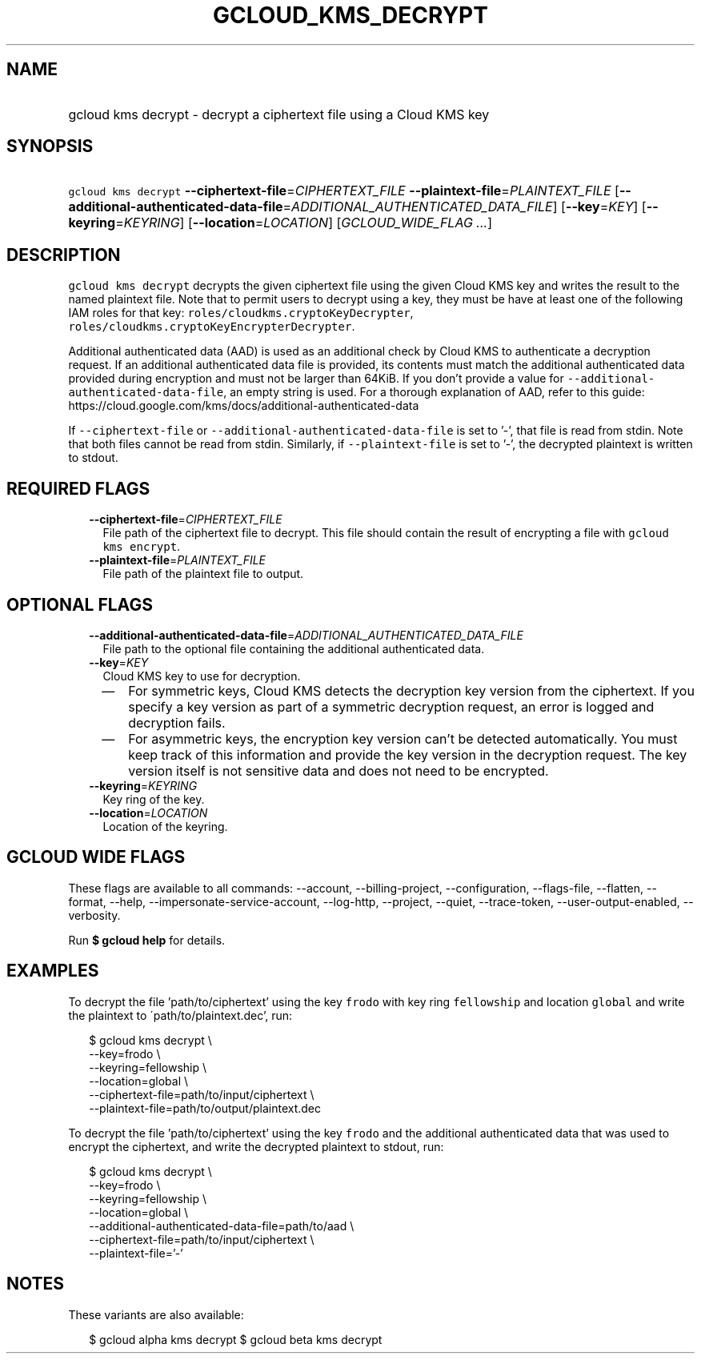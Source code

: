 
.TH "GCLOUD_KMS_DECRYPT" 1



.SH "NAME"
.HP
gcloud kms decrypt \- decrypt a ciphertext file using a Cloud KMS key



.SH "SYNOPSIS"
.HP
\f5gcloud kms decrypt\fR \fB\-\-ciphertext\-file\fR=\fICIPHERTEXT_FILE\fR \fB\-\-plaintext\-file\fR=\fIPLAINTEXT_FILE\fR [\fB\-\-additional\-authenticated\-data\-file\fR=\fIADDITIONAL_AUTHENTICATED_DATA_FILE\fR] [\fB\-\-key\fR=\fIKEY\fR] [\fB\-\-keyring\fR=\fIKEYRING\fR] [\fB\-\-location\fR=\fILOCATION\fR] [\fIGCLOUD_WIDE_FLAG\ ...\fR]



.SH "DESCRIPTION"

\f5gcloud kms decrypt\fR decrypts the given ciphertext file using the given
Cloud KMS key and writes the result to the named plaintext file. Note that to
permit users to decrypt using a key, they must be have at least one of the
following IAM roles for that key: \f5roles/cloudkms.cryptoKeyDecrypter\fR,
\f5roles/cloudkms.cryptoKeyEncrypterDecrypter\fR.

Additional authenticated data (AAD) is used as an additional check by Cloud KMS
to authenticate a decryption request. If an additional authenticated data file
is provided, its contents must match the additional authenticated data provided
during encryption and must not be larger than 64KiB. If you don't provide a
value for \f5\-\-additional\-authenticated\-data\-file\fR, an empty string is
used. For a thorough explanation of AAD, refer to this guide:
https://cloud.google.com/kms/docs/additional\-authenticated\-data

If \f5\-\-ciphertext\-file\fR or \f5\-\-additional\-authenticated\-data\-file\fR
is set to '\-', that file is read from stdin. Note that both files cannot be
read from stdin. Similarly, if \f5\-\-plaintext\-file\fR is set to '\-', the
decrypted plaintext is written to stdout.



.SH "REQUIRED FLAGS"

.RS 2m
.TP 2m
\fB\-\-ciphertext\-file\fR=\fICIPHERTEXT_FILE\fR
File path of the ciphertext file to decrypt. This file should contain the result
of encrypting a file with \f5gcloud kms encrypt\fR.

.TP 2m
\fB\-\-plaintext\-file\fR=\fIPLAINTEXT_FILE\fR
File path of the plaintext file to output.


.RE
.sp

.SH "OPTIONAL FLAGS"

.RS 2m
.TP 2m
\fB\-\-additional\-authenticated\-data\-file\fR=\fIADDITIONAL_AUTHENTICATED_DATA_FILE\fR
File path to the optional file containing the additional authenticated data.

.TP 2m
\fB\-\-key\fR=\fIKEY\fR
Cloud KMS key to use for decryption.
.RS 2m
.IP "\(em" 2m
For symmetric keys, Cloud KMS detects the decryption key version from the
ciphertext. If you specify a key version as part of a symmetric decryption
request, an error is logged and decryption fails.
.IP "\(em" 2m
For asymmetric keys, the encryption key version can't be detected automatically.
You must keep track of this information and provide the key version in the
decryption request. The key version itself is not sensitive data and does not
need to be encrypted.
.RE
.RE
.sp

.RS 2m
.TP 2m
\fB\-\-keyring\fR=\fIKEYRING\fR
Key ring of the key.

.TP 2m
\fB\-\-location\fR=\fILOCATION\fR
Location of the keyring.


.RE
.sp

.SH "GCLOUD WIDE FLAGS"

These flags are available to all commands: \-\-account, \-\-billing\-project,
\-\-configuration, \-\-flags\-file, \-\-flatten, \-\-format, \-\-help,
\-\-impersonate\-service\-account, \-\-log\-http, \-\-project, \-\-quiet,
\-\-trace\-token, \-\-user\-output\-enabled, \-\-verbosity.

Run \fB$ gcloud help\fR for details.



.SH "EXAMPLES"

To decrypt the file 'path/to/ciphertext' using the key \f5frodo\fR with key ring
\f5fellowship\fR and location \f5global\fR and write the plaintext to
\'path/to/plaintext.dec', run:

.RS 2m
$ gcloud kms decrypt \e
    \-\-key=frodo \e
    \-\-keyring=fellowship \e
    \-\-location=global \e
    \-\-ciphertext\-file=path/to/input/ciphertext \e
    \-\-plaintext\-file=path/to/output/plaintext.dec
.RE

To decrypt the file 'path/to/ciphertext' using the key \f5frodo\fR and the
additional authenticated data that was used to encrypt the ciphertext, and write
the decrypted plaintext to stdout, run:

.RS 2m
$ gcloud kms decrypt \e
    \-\-key=frodo \e
    \-\-keyring=fellowship \e
    \-\-location=global \e
    \-\-additional\-authenticated\-data\-file=path/to/aad \e
    \-\-ciphertext\-file=path/to/input/ciphertext \e
    \-\-plaintext\-file='\-'
.RE



.SH "NOTES"

These variants are also available:

.RS 2m
$ gcloud alpha kms decrypt
$ gcloud beta kms decrypt
.RE

